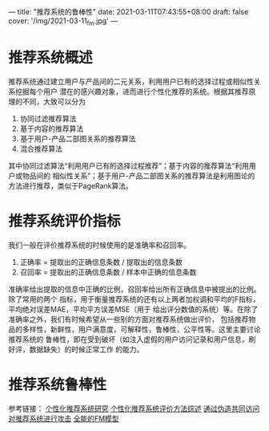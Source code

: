 ---
title: "推荐系统的鲁棒性"
date: 2021-03-11T07:43:55+08:00
draft: false
cover: '/img/2021-03-11_fm.jpg'
---
* 推荐系统概述
推荐系统通过建立用户与产品间的二元关系，利用用户已有的选择过程或相似性关系挖掘每个用户
潜在的感兴趣对象，进而进行个性化推荐的系统。根据其推荐原理的不同，大致可以分为

1. 协同过滤推荐算法
2. 基于内容的推荐算法
3. 基于用户-产品二部图关系的推荐算法
4. 混合推荐算法

其中协同过滤算法“利用用户已有的选择过程推荐”；基于内容的推荐算法“利用用户或物品间的
相似性关系”；基于用户-产品二部图关系的推荐算法是利用图论的方法进行推荐，类似于PageRank算法。

* 推荐系统评价指标
我们一般在评价推荐系统的时候使用的是准确率和召回率。  

1. 正确率 = 提取出的正确信息条数 /  提取出的信息条数     
2. 召回率 = 提取出的正确信息条数 /  样本中正确的信息条数    

准确率给出提取的信息中正确的比例，召回率给出所有正确信息中被提出的比例。除了常用的两个
指标，用于衡量推荐系统的还有以上两者加权调和平均的F指标，平均绝对误差MAE，平均平方误差MSE（用于
给出评分数值的系统）等。在除了准确率之外，我们有时候希望从一些别的方面对推荐系统做出评价，
包括推荐物品的多样性，新鲜性，用户满意度，可解释性，鲁棒性，公平性等。这里主要讨论推荐系统的
鲁棒性，即在受到破坏（如注入虚假的用户访问记录和用户信息，刷好评，数据缺失）的时候正常工作
的能力。

* 推荐系统鲁棒性


参考链接： [[https://www.sohu.com/a/382948447_197042][个性化推荐系统研究]] [[https://www.cnblogs.com/XBWer/p/3991473.html][个性化推荐系统评价方法综述]] [[https://zhuanlan.zhihu.com/p/30423712][通过伪造共同访问对推荐系统进行攻击]] [[https://zhuanlan.zhihu.com/p/58160982][全能的FM模型]]
